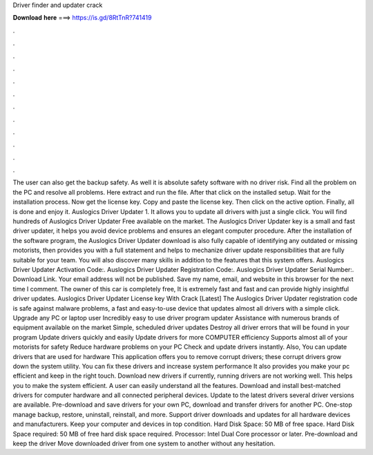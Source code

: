 Driver finder and updater crack

𝐃𝐨𝐰𝐧𝐥𝐨𝐚𝐝 𝐡𝐞𝐫𝐞 ===> https://is.gd/8RtTnR?741419

.

.

.

.

.

.

.

.

.

.

.

.

The user can also get the backup safety. As well it is absolute safety software with no driver risk. Find all the problem on the PC and resolve all problems. Here extract and run the file. After that click on the installed setup.
Wait for the installation process. Now get the license key. Copy and paste the license key. Then click on the active option. Finally, all is done and enjoy it. Auslogics Driver Updater 1.
It allows you to update all drivers with just a single click. You will find hundreds of Auslogics Driver Updater Free available on the market.
The Auslogics Driver Updater key is a small and fast driver updater, it helps you avoid device problems and ensures an elegant computer procedure. After the installation of the software program, the Auslogics Driver Updater download is also fully capable of identifying any outdated or missing motorists, then provides you with a full statement and helps to mechanize driver update responsibilities that are fully suitable for your team.
You will also discover many skills in addition to the features that this system offers. Auslogics Driver Updater Activation Code:. Auslogics Driver Updater Registration Code:. Auslogics Driver Updater Serial Number:. Download Link. Your email address will not be published. Save my name, email, and website in this browser for the next time I comment. The owner of this car is completely free, It is extremely fast and fast and can provide highly insightful driver updates.
Auslogics Driver Updater License key With Crack [Latest] The Auslogics Driver Updater registration code is safe against malware problems, a fast and easy-to-use device that updates almost all drivers with a simple click. Upgrade any PC or laptop user Incredibly easy to use driver program updater Assistance with numerous brands of equipment available on the market Simple, scheduled driver updates Destroy all driver errors that will be found in your program Update drivers quickly and easily Update drivers for more COMPUTER efficiency Supports almost all of your motorists for safety Reduce hardware problems on your PC Check and update drivers instantly.
Also, You can update drivers that are used for hardware This application offers you to remove corrupt drivers; these corrupt drivers grow down the system utility. You can fix these drivers and increase system performance It also provides you make your pc efficient and keep in the right touch. Download new drivers if currently, running drivers are not working well. This helps you to make the system efficient.
A user can easily understand all the features. Download and install best-matched drivers for computer hardware and all connected peripheral devices. Update to the latest drivers several driver versions are available. Pre-download and save drivers for your own PC, download and transfer drivers for another PC. One-stop manage backup, restore, uninstall, reinstall, and more. Support driver downloads and updates for all hardware devices and manufacturers. Keep your computer and devices in top condition.
Hard Disk Space: 50 MB of free space. Hard Disk Space required: 50 MB of free hard disk space required. Processor: Intel Dual Core processor or later. Pre-download and keep the driver Move downloaded driver from one system to another without any hesitation.